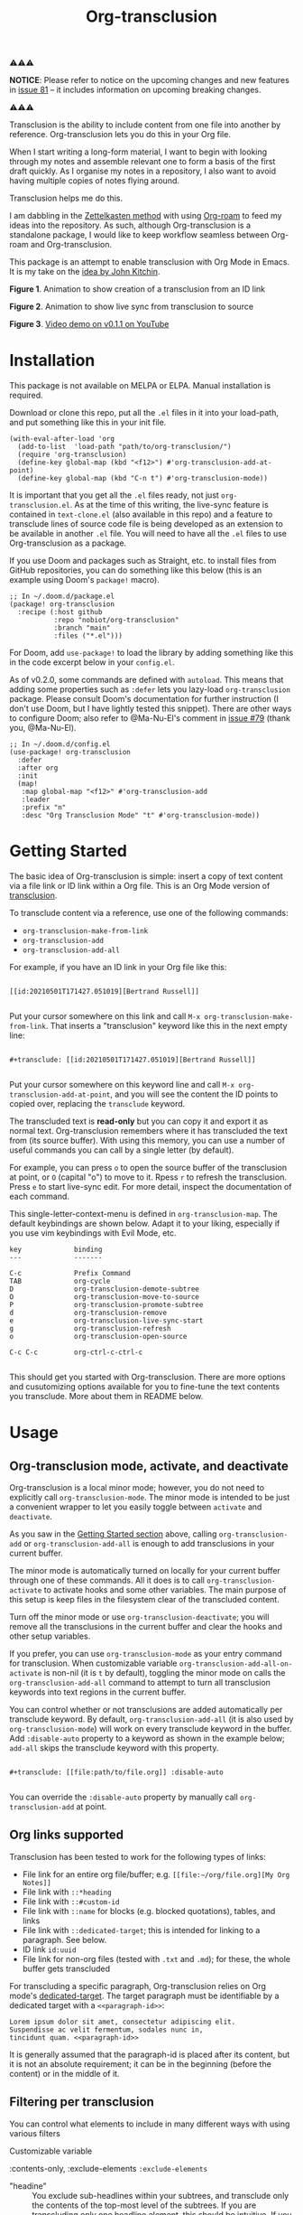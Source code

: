 [[file:https://img.shields.io/badge/License-GPLv3-blue.svg]]
#+title: Org-transclusion
#+property: LOGGING nil

# Note: I use the readme template that alphapapa shares on his GitHub repo <https://github.com/alphapapa/emacs-package-dev-handbook#template>. It works with the org-make-toc <https://github.com/alphapapa/org-make-toc> package, which automatically updates the table of contents.

⚠⚠⚠

*NOTICE*: Please refer to notice on the upcoming changes and new features in [[https://github.com/nobiot/org-transclusion/issues/81][issue 81]] -- it includes information on upcoming breaking changes. 

⚠⚠⚠

Transclusion is the ability to include content from one file into another by reference. Org-transclusion lets you do this in your Org file. 

When I start writing a long-form material, I want to begin with looking through my notes and assemble relevant one to form a basis of the first draft quickly. As I organise my notes in a repository, I also want to avoid having multiple copies of notes flying around.

Transclusion helps me do this.

I am dabbling in the [[https://writingcooperative.com/zettelkasten-how-one-german-scholar-was-so-freakishly-productive-997e4e0ca125][Zettelkasten method]] with using [[https://www.orgroam.com/][Org-roam]] to feed my ideas into the repository. As such, although Org-transclusion is a standalone package, I would like to keep workflow seamless between Org-roam and Org-transclusion.

This package is an attempt to enable transclusion with Org Mode in Emacs. It is my take on the [[#original-idea-by-john-kitchin][idea by John Kitchin]].

#+caption: Figure 1. Animation to show creation of a transclusion from an ID link
[[./resources/2021-05-01-org-transclusion-0.1.0-create.gif]]
*Figure 1*. Animation to show creation of a transclusion from an ID link

#+caption: Figure 2. Animation to show live sync from transclusion to source
[[./resources/2021-05-01-org-transclusion-0.1.0-live-sync.gif]]
*Figure 2*. Animation to show live sync from transclusion to source

[[./resources/demo7-title.png]]
*Figure 3*. [[https://youtu.be/idlFzWeygwA][Video demo on v0.1.1 on YouTube]]

* Contents                                                         :noexport:
:PROPERTIES:
:TOC:      :include siblings
:END:
:CONTENTS:
- [[#installation][Installation]]
- [[#getting-started][Getting Started]]
- [[#usage][Usage]]
  - [[#org-transclusion-mode-activate-and-deactivate][Org-transclusion mode, activate, and deactivate]]
  - [[#org-links-supported][Org links supported]]
  - [[#filtering-per-transclusion][Filtering per transclusion]]
  - [[#live-sync-edit][Live-sync edit]]
  - [[#commands][Commands]]
- [[#customizing][Customizing]]
  - [[#customizable-filter-to-exclude-certain-org-elements][Customizable filter to exclude certain Org elements]]
  - [[#include-the-section-before-the-first-headline-org-file-only][Include the section before the first headline (Org file only)]]
  - [[#faces--fringe-bitmap][Faces & fringe bitmap]]
  - [[#keybindings][Keybindings]]
- [[#tips][Tips]]
  - [[#moving-from-00x-to-01x][Moving from 0.0.x to 0.1.x]]
- [[#known-limitations][Known Limitations]]
- [[#changelog][Changelog]]
- [[#credits][Credits]]
  - [[#original-idea-by-john-kitchin][Original idea by John Kitchin]]
  - [[#text-clone][Text-Clone]]
- [[#development][Development]]
- [[#license][License]]
:END:

* Installation
:PROPERTIES:
:TOC:      :depth 0
:END:

This package is not available on MELPA or ELPA. Manual installation is required.

Download or clone this repo, put all the =.el= files in it into your load-path, and put something like this in your init file.

#+BEGIN_SRC elisp
  (with-eval-after-load 'org
    (add-to-list  'load-path "path/to/org-transclusion/")
    (require 'org-transclusion)
    (define-key global-map (kbd "<f12>") #'org-transclusion-add-at-point)
    (define-key global-map (kbd "C-n t") #'org-transclusion-mode))
#+END_SRC

It is important that you get all the =.el= files ready, not just =org-transclusion.el=. As at the time of this writing, the live-sync feature is contained in =text-clone.el= (also available in this repo) and a feature to transclude lines of source code file is being developed as an extension to be available in another =.el= file. You will need to have all the =.el= files to use Org-transclusion as a package.

If you use Doom and packages such as Straight, etc. to install files from GitHub repositories, you can do something like this below (this is an example using Doom's =package!= macro).

#+begin_src elisp
  ;; In ~/.doom.d/package.el
  (package! org-transclusion
    :recipe (:host github
             :repo "nobiot/org-transclusion"
             :branch "main"
             :files ("*.el")))
#+end_src

For Doom, add =use-package!= to load the library by adding something like this in the code excerpt below in your =config.el=.

As of v0.2.0, some commands are defined with =autoload=. This means that adding some properties such as =:defer= lets you lazy-load =org-transclusion= package. Please consult Doom's documentation for further instruction (I don't use Doom, but I have lightly tested this snippet). There are other ways to configure Doom; also refer to @Ma-Nu-El's comment in [[https://github.com/nobiot/org-transclusion/issues/79][issue #79]] (thank you, @Ma-Nu-El). 

#+begin_src elisp
  ;; In ~/.doom.d/config.el
  (use-package! org-transclusion
    :defer
    :after org
    :init
    (map!
     :map global-map "<f12>" #'org-transclusion-add
     :leader
     :prefix "n"
     :desc "Org Transclusion Mode" "t" #'org-transclusion-mode))
#+end_src

* Getting Started
:PROPERTIES:
:CUSTOM_ID: getting-started
:END:


The basic idea of Org-transclusion is simple: insert a copy of text content via a file link or ID link within a Org file. This is an Org Mode version of [[https://en.wikipedia.org/wiki/Transclusion][transclusion]]. 

To transclude content via a reference, use one of the following commands:

- =org-transclusion-make-from-link=
- =org-transclusion-add=
- =org-transclusion-add-all=

For example, if you have an ID link in your Org file like this:

#+begin_example

[[id:20210501T171427.051019][Bertrand Russell]]

#+end_example

Put your cursor somewhere on this link and call  =M-x org-transclusion-make-from-link=. That inserts a "transclusion" keyword like this in the next empty line:

#+begin_example

#+transclude: [[id:20210501T171427.051019][Bertrand Russell]]

#+end_example

Put your cursor somewhere on this keyword line and call =M-x org-transclusion-add-at-point=, and you will see the content the ID points to copied over, replacing the =transclude= keyword.

[[./resources/2021-05-09T190918.png]]

The transcluded text is *read-only* but you can copy it and export it as normal text. Org-transclusion remembers where it has transcluded the text from (its source buffer). With using this memory, you can use a number of useful commands you can call by a single letter (by default). 

For example, you can press =o= to open the source buffer of the transclusion at point, or =O= (capital "o") to move to it. Rpess =r= to refresh the transclusion. Press =e= to start live-sync edit. For more detail, inspect the documentation of each command.

This single-letter-context-menu is defined in  =org-transclusion-map=. The default keybindings are shown below. Adapt it to your liking, especially if you use vim keybindings with Evil Mode, etc.

#+begin_src elisp :exports none
(substitute-command-keys "\\{org-transclusion-map}")
#+end_src

#+name: org-transclusion-map
#+caption: Default org-transclusion-map
#+begin_example
key             binding
---             -------

C-c             Prefix Command
TAB             org-cycle
D               org-transclusion-demote-subtree
O               org-transclusion-move-to-source
P               org-transclusion-promote-subtree
d               org-transclusion-remove
e               org-transclusion-live-sync-start
g               org-transclusion-refresh
o               org-transclusion-open-source

C-c C-c         org-ctrl-c-ctrl-c

#+end_example

This should get you started with Org-transclusion. There are more options and cusutomizing options available for you to fine-tune the text contents you transclude. More about them in README below.

* Usage
** Org-transclusion mode, activate, and deactivate

Org-transclusion is a local minor mode; however, you do not need to explicitly call =org-transclusion-mode=. The minor mode is intended to be just a convenient wrapper to let you easily toggle between =activate= and =deactivate=. 

As you saw in the [[#getting-started][Getting Started section]] above, calling =org-transclusion-add= or =org-transclusion-add-all= is enough to add transclusions in your current buffer.

The minor mode is automatically turned on locally for your current buffer through one of these commands. All it does is to call =org-transclusion-activate=  to activate hooks and some other variables. The main purpose of this setup is keep files in the filesystem clear of the transcluded content. 

Turn off the minor mode or use =org-transclusion-deactivate=; you will remove all the transclusions in the current buffer and clear the hooks and other setup variables. 

If you prefer, you can use =org-transclusion-mode= as your entry command for transclusion. When customizable variable =org-transclusion-add-all-on-activate= is non-nil (it is =t= by default), toggling the minor mode on calls the =org-transclusion-add-all= command to attempt to turn all transclusion keywords into text regions in the current buffer.

You can control whether or not transclusions are added automatically per transclude keyword. By default, =org-transclusion-add-all= (it is also used by =org-transclusion-mode=) will work on every transclude keyword in the buffer. Add =:disable-auto= property to a keyword as shown in the example below; =add-all= skips the transclude keyword with this property.

#+begin_example

#+transclude: [[file:path/to/file.org]] :disable-auto

#+end_example

You can override the =:disable-auto= property by manually call =org-transclusion-add= at point.

** Org links supported
:PROPERTIES:
:CUSTOM_ID: org-links-supported
:END:

Transclusion has been tested to work for the following types of links:

- File link for an entire org file/buffer; e.g. =[[file:~/org/file.org][My Org Notes]]=
- File link with =::*heading=
- File link with =::#custom-id=
- File link with =::name= for blocks (e.g. blocked quotations), tables, and links
- File link with =::dedicated-target=; this is intended for linking to a paragraph. See below.
- ID link =id:uuid=
- File link for non-org files (tested with =.txt= and =.md=); for these, the whole buffer gets transcluded

For transcluding a specific paragraph, Org-transclusion relies on Org mode's [[https://orgmode.org/manual/Internal-Links.html#Internal-Links][dedicated-target]]. The target paragraph must be identifiable by a dedicated target with a =<<paragraph-id>>=: 

#+begin_example
Lorem ipsum dolor sit amet, consectetur adipiscing elit.
Suspendisse ac velit fermentum, sodales nunc in,
tincidunt quam. <<paragraph-id>>
#+end_example

It is generally assumed that the paragraph-id is placed after its content, but it is not an absolute requirement; it can be in the beginning (before the content) or in the middle of it.
 
** Filtering per transclusion
You can control what elements to include in many different ways with using various filters

Customizable variable

:contents-only, :exclude-elements
=:exclude-elements=

- "headine" :: You exclude sub-headlines within your subtrees, and transclude only the contents of the top-most level of the subtrees. If you are transcluding only one headline element, this should be intuitive. If you transclude a whole buffer, you might be transcluding multiple subtrees.

In some cases, this can be a little anti-intuive. In the following examples, you will be transcluding three subtrees -- even though the first headline levels are lower than the third one, the first two are the top-most level of their own respective subtrees.

#+begin_example
  ** Headline 1
     Content of Headline 1
  ** Headline 2
     Content of Headline 2
  * Headline 3
    Content of Headline
#+end_example

** Live-sync edit
:PROPERTIES:
:CUSTOM_ID: live-sync-edit
:END:

*Experimental.* You can start live-sync edit by pressing =e= (by default) on a text element you want to edit. This will put a colored overlay on top of the region being live-synced and brings up another buffer that visits the source file of the transclusion. The source buffer will also have a corresponding overlay to the region being edited and live-synced.

If you have other windows open, they will be temporarily hidden -- Org-transclusion will remembers your current window layout and attempts to recover it when you exit live-sync edit.

In the live-sync edit region, you can freely type to edit the tranclusion or source regions; they will sync simultaneously.

Once done with editing, press =C-c C-c= to exit live-sync edit. The key is bound to =org-transclusion-live-sync-exit-at-point=. It will turn off the live sync edit but keep the transclusion on. 

In the live-sync edit region, the normal =yank= command (=C-y=) is replaced with a special command =org-transclusion-live-sync-paste=. This command lets the pasted text inherit the text-properties of the transcluded region correctly; the normal yank does not have this feature and thus causes some inconvenience in live-sync edit. If you use vim keybindings (e.g. =evil-mode=), it is advised that you review the default keybindings. You can customize the local keybindings for the live-sync region by =org-transclusion-live-sync-map=. 

*Note*: that during live-sync edit, file's content gets saved to the filesystem as is -- i.e. the transcluded text will be saved instead of the =#+transclude:= keyword. If you kill buffer or quit Emacs, other hooks will still remove the transclusion to keep the file clear of the transcluded copy, leaving only the keyword in the file system.

#+begin_src elisp :exports no
  (substitute-command-keys "\\{org-transclusion-live-sync-map}")
#+end_src

#+name: org-transclusion-live-sync-map
#+caption: Default org-transclusion-live-sync-map
#+begin_example
 key                   binding
 ---                   -------
 
 C-c			Prefix Command
 C-y			org-transclusion-live-sync-paste
 
 C-c C-c		org-transclusion-live-sync-exit-at-point

 *Also inherits ‘org-mode-map’
#+end_example
 
** Commands

- =org-transclusion-mode= ::
- =org-transclusion-make-from-link= ::
- =org-transclusion-add= ::
- =org-transclusion-add-all= ::
- =org-transclusion-remove= :: 
- =org-transclusion-remove-all= :: 
- =org-transclusion-refresh= :: 
- =org-transclusion-promote-subtree= :: 
- =org-transclusion-demote-subtree= :: 
- =org-transclusion-open-source= ::
- =org-transclusion-move-to-source= :: 
- =org-transclusion-live-sync-start= :: 
- =org-transclusion-live-sync-exit= :: 
- =org-transclusion-live-sync-paste= ::

* Customizing

You can customize settings in the =org-transclusion= group.

- =org-transclusion-add-all-on-activate= :: Defines whether or not all the active transclusions (with =t=) get automatically transcluded on minor mode activation (=org-transclusion-mode=). This does not affect the manual activation when you directly call =org-transclusion-activate=
- =org-transclusion-exclude-elements= :: See below
- =org-transclusion-include-first-section= :: See below
- =org-transclusion-open-source-display-action-list= ::
   You can customize the way the =org-transclusion-open-source= function displays the source buffer for the transclusion. You specify the "action" in the way defined by the built-in =display-buffer= function. Refer to its in-system documentation (with =C-h f=) for the accepted values. =M-x customize= can also guide you with the types of values with the widget.
- =org-transclusion-add-at-point-functions= :: (WIP)

** Customizable filter to exclude certain Org elements

Set customizable variable =org-transclusion-exclude-elements= to define which elements to be **excluded** in the transclusion.

The filter works for all supported types of links within an Org file when transcluding an entire Org file, and parts of it (headlines, custom ID, etc.). There is no filter for non-Org files.

It is a list of symbols, and the default is =(property-drawer)=. The accepted values are the ones defined by =org-element-all-elements= (Org's standard set of elements; refer to its documentation for an exhaustive list).

How to use it is demonstrated in [[https://youtu.be/hz92vaO8IgQ][YouTube video #5]] as well.

** Include the section before the first headline (Org file only)

You can now include the first section (section before the first headline) of an Org file. It is toggled via customizable variable =org-transclusion-include-first-section=. Its default value is =nil=. Set it to =t= (or non-nil) to transclude the first section. It works when the first section is followed by headlines (only lightly tested; I will appreciate your testing. I might need to consider retracting this feature if it proves to be too buggy).

** Faces & fringe bitmap

If the fringes that indicate transcluding and source regions are not visible in your system (e.g. Doom), try adding background and/or foreground colors to these custom faces.

- org-transclusion-source-fringe
- org-transclusion-fringe

Here is an example image from [[https://github.com/nobiot/org-transclusion/issues/75][this issue]]:

[[https://user-images.githubusercontent.com/12507865/118443158-de6a2480-b6eb-11eb-81d0-a2778ed5f779.png]]

To customize a face, it's probably the easiest to use =M-x customze-face=. If you want to use Elisp for some reason (e.g. on Doom), something like this below should set faces. Experiment with the colors of your choice. By default, the faces above have no values.

#+begin_src elisp
  (set-face-attribute
   'org-transclusion-fringe nil
   :foreground "green"
   :background "green")
#+end_src

For colors, where "green" is,  you can also use something like "#62c86a" (Emacs calls it "RGB triple"; you can refer to in-system manual Emacs > Colors). You might also like to refer to a list of currently defined faces in your Emacs by =list-faces-display=.

Other faces:
- org-transclusion-source
- org-transclusion-source-edit
- org-transclusion
- org-transclusion-edit
  
I do not know if bitmap can be customizable after it's been defined (TBC).
- org-transclusion-fringe-bitmap ::
  It is used for the fringe that indicates the transcluded region. It works only in a graphical environment (not in terminal).

** Keybindings

- =org-transclusion-map=
- =org-transclusion-live-sync-map=

* Tips

** Moving from 0.0.x to 0.1.x
GitHub user @lytex has provided a [[https://github.com/lytex/doom.d/blob/3e48c37f6e6beadf69b57e803d6d2c282aee353d/utils/org-transclusion.sh][bash script]] that converts old syntax to the new one [[https://github.com/nobiot/org-transclusion/issues/71#issuecomment-846618510][in this issue]]. Thank you.

#+begin_quote
I've made a bash one-liner to migrate from the old syntax to the new one (manages transclude and hlevel -> level), feel free to copy or link it in the docs
#+end_quote

* Known Limitations
Note this section is still incomplete, far from being exhaustive for "known" limitations.

- =org-transclusion-live-sync-start= does not support all Org elements ::
  For transclusions of Org elements or buffers, live-sync works only on the following elements:
=center-block=, =drawer=, =dynamic-block=, =latex-environment=, =paragraph=, =plain-list=, =quote-block=, =special-block=, =table=, and =verse-block=.

It is known that live-sync does not work for the other elements; namely:
=comment-block=, =export-block=, =example-block=, =fixed-width=, =keyword=, =src-block=, and =property-drawerd=.

More technical reason for this limitation is documented in the docstring of function =org-transclusion-live-sync-enclosing-element=.

Work is in progress to lift this limitation but I'm still experimenting different ideas.

- =org-indent-mode= may not work well with Org-transclusion ::
  It should not break anything, but both packages uses =line-prefix= and =wrap-prefix= text-properties for modifying the visual appearance of text. =org-indent-mode= uses them to make the text's indententation appears aligned; Org-transclusion uses them for the fringes to indicate transclusion and source regions. 

- Doom's customization may interfere with Org-transclusion ::
   Refer to [[https://github.com/nobiot/org-transclusion/issues/52][this issue]]. The symptom is that in your Doom and you get an error message that includes this: "progn: ‘recenter’ing a window that does not display current-buffer." Adding this in your configuration has been reported to fix the issue:

=(advice-remove 'org-link-search '+org--recenter-after-follow-link-a)=

It is probably rather drastic a measure. I will appreciate it if you find a less drastic way that works. Thank you.

* Changelog
:PROPERTIES:
:TOC:      :depth 0
:END:
Main features and changes only.

** 0.2.0
- cbb1c25 *  add: apply :level to buffer with first section ::
  Fix #47 The firsrt section itself does not get influenced by :level property.  The first headline, when present, is treated as the first headline, thus :exclude-element "headline" affets its sub-headlines; this means that the content of the first headline is transcluded even when with "headline" in the list of excluded elements.

** 0.1.2 
- e08df47 * add: live-sync for non-Org text file ::
  So far Non-Org text files could be transcluded but live-sync was not available. This version enables live-sync for them. Only for the whole file at the moment (ability to specify parts of a text file is considered)

- a576b34 * add: text-clone library (rename) ::
  Live-sync features are now factored out into =text-clone= as a standalone liberary (available with =text-clone.el= also included in this repo). Refactored so that  =org-transclusion= uses (and requires)  =text-clone=.
  
** 0.1.1
- 49f03b1 * feat: current-indentation ::
  Org-transclusion now keeps the original indentation of the keyword. When a transclusion text region is removed, its keyword will be indented as it was
  
- d55fc39 * chg: save-buffer hooks ::
  Instead of blindly deactivate and activate all transclusions with t flag, this variable is meant to provide mechanism to deactivate/activate only the transclusions currently in effect to copy a text content.
  
- 64fd182 * add: remove live-sync overlays when deleted ::
  Closes issue [[https://github.com/nobiot/org-transclusion/issues/8][#8]]  Adding a mechanism to remove both of the live-sync overlays (transclusion and source) when transclusion is completedly deleted. This solves the problem of a source overlay to be orphaned in such cases.
  
** 0.1.0
As described in this version.

* Credits
** Original idea by John Kitchin
:PROPERTIES:
:CUSTOM_ID: john-kitchin
:END:

https://github.com/alphapapa/transclusion-in-emacs#org-mode

#+begin_quote
{O} transcluding some org-elements in multiple places
[2016-12-09 Fri] John Kitchin asks:

I have an idea for how I could transclude “copies” or links to org-elements in multiple places and keep them up to date. A prototypical example of this is I have a set of org-contacts in one place, and I want to create a new list of people for a committee in a new place made of “copies” of the contact headlines. But I do not really want to duplicate the headlines, and if I modify one, I want it reflected in the other places. I do not want just links to those contacts, because then I can not do things with org-map-entries, and other org-machinery which needs the actual headlines/properties present. Another example might be I want a table in two places, but the contents of them should stay synchronized, ditto for a code block.

This idea was inspired by https://github.com/gregdetre/emacs-freex.

The idea starts with creating (wait for it…) a new link ;) In a document where I want to transclude a headline, I would enter something like:

transclude:some-file.org::*headline title

Then, I would rely on the font-lock system to replace that link with the headline and its contents (via the :activate-func link property), and to put an overlay on it with a bunch of useful properties, including modification hooks that would update the source if I change the the element in this document, and some visual indication that it is transcluded (e.g. light gray background/tooltip).

I would create a kill-buffer hook function that would replace that transcluded content with the original link. A focus-in hook function would make sure the transcluded content is updated when you enter the frame. So when the file is not open, there is just a transclude link indicating what should be put there, and when it is open, the overlay modification hooks and focus hook should ensure everything stays synchronized (as long as external processes are not modifying the contents).

It seems like this could work well for headlines, and named tables, src blocks, and probably any other element that can be addressed by a name/ID.
#+end_quote

** Text-Clone
=text-clone.el= is an extention of text-clone functions written as part of GNU Emacs in =subr.el=.  The first adaption to extend text-clone functions to work across buffers was published in StackExchange by the user named Tobias in March 2020. It can be found at https://emacs.stackexchange.com/questions/56201/is-there-an-emacs-package-which-can-mirror-a-region/56202#56202. The text-clone library takes this line of work further.

* Development

- Get involved in a discussion in [[https://org-roam.discourse.group/t/prototype-transclusion-block-reference-with-emacs-org-mode/830][Org-roam forum]] (the package is originally aimed for its users, me included)

- Create issues, discussion, and/or pull requests. All welcome.

Thank you!

* License

This work is licensed under a GPLv3 license. For a full copy of the license, refer to [[./LICENSE][LICENSE]].

# Local Variables:
# eval: (require 'org-make-toc)
# before-save-hook: org-make-toc
# org-export-with-properties: ()
# org-export-with-title: t
# End:
